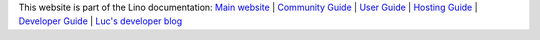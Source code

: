 .. .. raw:: html
  <a title="Part of the Lino documentation" href="https://www.lino-framework.org"><img
  width="30%" align="right" style="padding-left:1em"
  alt="Lino framework logo"
  src="/shared/images/the-lino-framework.svg"></a>

.. .. image:: /shared/images/the-lino-framework.svg
  :width: 30%
  :align: left

This website is part of the Lino documentation:
`Main website <https://www.lino-framework.org>`__ |
`Community Guide <https://community.lino-framework.org>`__ |
`User Guide <https://using.lino-framework.org>`__ |
`Hosting Guide <https://hosting.lino-framework.org>`__ |
`Developer Guide <https://dev.lino-framework.org>`__ |
`Luc's developer blog <https://luc.lino-framework.org>`__
